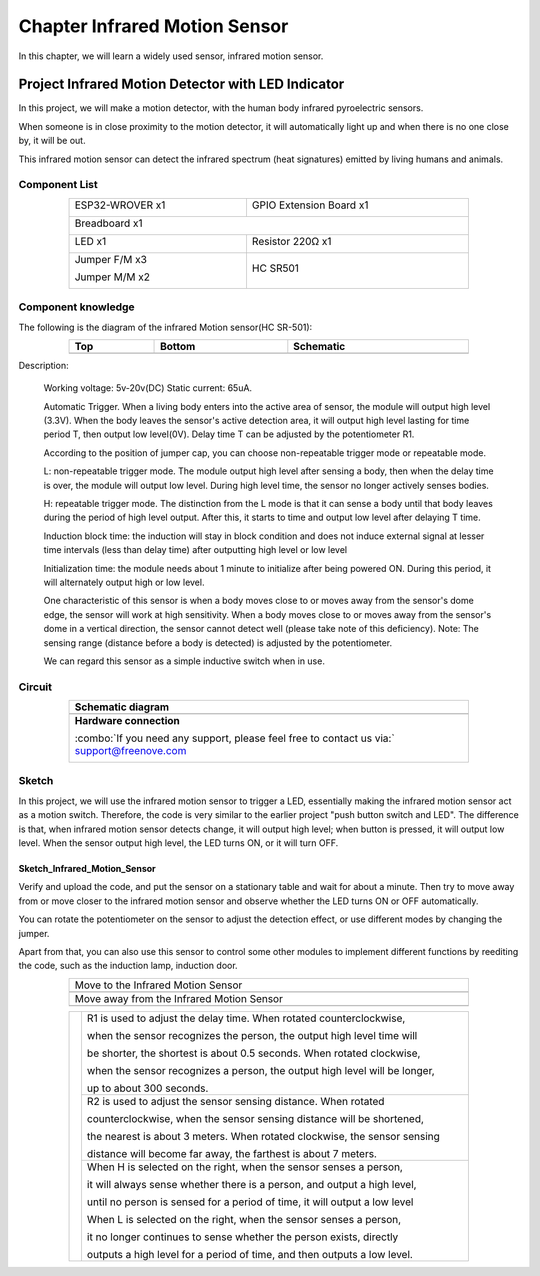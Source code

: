 ##############################################################################
Chapter Infrared Motion Sensor
##############################################################################

In this chapter, we will learn a widely used sensor, infrared motion sensor. 

Project Infrared Motion Detector with LED Indicator
******************************************************************

In this project, we will make a motion detector, with the human body infrared pyroelectric sensors.

When someone is in close proximity to the motion detector, it will automatically light up and when there is no one close by, it will be out.

This infrared motion sensor can detect the infrared spectrum (heat signatures) emitted by living humans and animals.

Component List
============================================

.. table::
    :width: 80%
    :align: center
    :class: table-line
    
    +----------------------+----------------------------------------------+
    | ESP32-WROVER x1      | GPIO Extension Board x1                      |
    |                      |                                              |
    | |Chapter01_00|       | |Chapter01_01|                               |
    +----------------------+----------------------------------------------+
    | Breadboard x1                                                       |
    |                                                                     |
    | |Chapter01_02|                                                      |
    +----------------------------------+----------------------------------+
    | LED x1                           | Resistor 220Ω x1                 |
    |                                  |                                  |
    | |Chapter01_03|                   |   |Chapter01_04|                 |
    +----------------------------------+----------------------------------+
    | Jumper F/M x3                    | HC SR501                         |
    |                                  |                                  |
    | Jumper M/M x2                    |                                  |
    |                                  |                                  |
    | |Chapter24_08|                   |   |Chapter25_00|                 |
    +----------------------------------+----------------------------------+

.. |Chapter01_00| image:: ../_static/imgs/1_LED/Chapter01_00.png
.. |Chapter01_01| image:: ../_static/imgs/1_LED/Chapter01_01.png
.. |Chapter01_02| image:: ../_static/imgs/1_LED/Chapter01_02.png
.. |Chapter01_03| image:: ../_static/imgs/1_LED/Chapter01_03.png    
.. |Chapter01_04| image:: ../_static/imgs/1_LED/Chapter01_04.png  
.. |Chapter24_08| image:: ../_static/imgs/24_Hygrothermograph_DHT11/Chapter24_08.png
.. |Chapter25_00| image:: ../_static/imgs/25_Infrared_Motion_Sensor/Chapter25_00.png

Component knowledge
==========================================

The following is the diagram of the infrared Motion sensor(HC SR-501):

.. list-table:: 
   :width: 80%
   :header-rows: 1 
   :class: table-line
   :align: center
   
   * -  Top
     -  Bottom 
     -  Schematic

   * -  |Chapter25_00|
     -  |Chapter25_01|
     -  |Chapter25_02|

.. |Chapter25_01| image:: ../_static/imgs/25_Infrared_Motion_Sensor/Chapter25_01.png
.. |Chapter25_02| image:: ../_static/imgs/25_Infrared_Motion_Sensor/Chapter25_02.png

Description: 

    Working voltage: 5v-20v(DC) Static current: 65uA.

    Automatic Trigger. When a living body enters into the active area of sensor, the module will output high level (3.3V). When the body leaves the sensor's active detection area, it will output high level lasting for time period T, then output low level(0V). Delay time T can be adjusted by the potentiometer R1.

    According to the position of jumper cap, you can choose non-repeatable trigger mode or repeatable mode.

    L: non-repeatable trigger mode. The module output high level after sensing a body, then when the delay time is over, the module will output low level. During high level time, the sensor no longer actively senses bodies.  

    H: repeatable trigger mode. The distinction from the L mode is that it can sense a body until that body leaves during the period of high level output. After this, it starts to time and output low level after delaying T time.

    Induction block time: the induction will stay in block condition and does not induce external signal at lesser time intervals (less than delay time) after outputting high level or low level 

    Initialization time: the module needs about 1 minute to initialize after being powered ON. During this period, it will alternately output high or low level. 

    One characteristic of this sensor is when a body moves close to or moves away from the sensor's dome edge, the sensor will work at high sensitivity. When a body moves close to or moves away from the sensor's dome in a vertical direction, the sensor cannot detect well (please take note of this deficiency). Note: The sensing range (distance before a body is detected) is adjusted by the potentiometer.

    We can regard this sensor as a simple inductive switch when in use.

Circuit
================================

.. list-table:: 
   :width: 80%
   :align: center
   :class: table-line
   
   * -  **Schematic diagram**
   * -  |Chapter25_03|
   * -  **Hardware connection** 
       
        :combo:`If you need any support, please feel free to contact us via:` support@freenove.com

        |Chapter25_04|

.. |Chapter25_03| image:: ../_static/imgs/25_Infrared_Motion_Sensor/Chapter25_03.png
.. |Chapter25_04| image:: ../_static/imgs/25_Infrared_Motion_Sensor/Chapter25_04.png

Sketch
==============================

In this project, we will use the infrared motion sensor to trigger a LED, essentially making the infrared motion sensor act as a motion switch. Therefore, the code is very similar to the earlier project "push button switch and LED". The difference is that, when infrared motion sensor detects change, it will output high level; when button is pressed, it will output low level. When the sensor output high level, the LED turns ON, or it will turn OFF.

Sketch_Infrared_Motion_Sensor
----------------------------------------------

.. image:: ../_static/imgs/25_Infrared_Motion_Sensor/Chapter25_05.png
    :align: center

Verify and upload the code, and put the sensor on a stationary table and wait for about a minute. Then try to move away from or move closer to the infrared motion sensor and observe whether the LED turns ON or OFF automatically.

You can rotate the potentiometer on the sensor to adjust the detection effect, or use different modes by changing the jumper.

Apart from that, you can also use this sensor to control some other modules to implement different functions by reediting the code, such as the induction lamp, induction door.

.. list-table:: 
   :width: 80%
   :align: center
   :class: table-line
   
   * -  Move to the Infrared Motion Sensor
   * -  |Chapter25_06|
   * -  Move away from the Infrared Motion Sensor
   * -  |Chapter25_07|
  
.. |Chapter25_06| image:: ../_static/imgs/25_Infrared_Motion_Sensor/Chapter25_06.png
.. |Chapter25_07| image:: ../_static/imgs/25_Infrared_Motion_Sensor/Chapter25_07.png

.. table::
    :width: 80%
    :align: center
    :class: table-line
    
    +--------------+-------------------------------------------------------------------------------------+
    |              | R1 is used to adjust the delay time. When rotated counterclockwise,                 |
    |              |                                                                                     |
    |              | when the sensor recognizes the person, the output high level time will              |
    |              |                                                                                     |
    |              | be shorter, the shortest is about 0.5 seconds. When rotated clockwise,              |
    |              |                                                                                     |
    |              | when the sensor recognizes a person, the output high level will be longer,          |
    |              |                                                                                     |
    |              | up to about 300 seconds.                                                            |
    |              |                                                                                     |
    |              +-------------------------------------------------------------------------------------+
    |              | R2 is used to adjust the sensor sensing distance. When rotated                      |
    |              |                                                                                     |
    |              | counterclockwise,  when the sensor sensing distance will be shortened,              |
    |              |                                                                                     |
    ||Chapter25_01|| the nearest is about 3 meters. When rotated clockwise, the sensor sensing           |
    |              |                                                                                     |
    |              | distance will become far away, the farthest is about 7 meters.                      |
    |              |                                                                                     |
    |              +-------------------------------------------------------------------------------------+
    |              | When H is selected on the right, when the sensor senses a person,                   |
    |              |                                                                                     |
    |              | it will always sense whether there is a person, and output a high level,            |
    |              |                                                                                     |
    |              | until no person is sensed for a period of time, it will output a low level          |
    |              |                                                                                     |
    |              | When L is selected on the right, when the sensor senses a person,                   |
    |              |                                                                                     |
    |              | it no longer continues to sense whether the person exists, directly                 |
    |              |                                                                                     |
    |              | outputs a high level for a period of time, and then outputs a low level.            |
    +--------------+-------------------------------------------------------------------------------------+